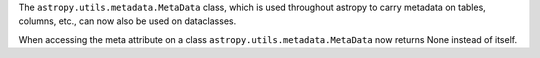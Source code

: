 The ``astropy.utils.metadata.MetaData`` class, which is used throughout astropy
to carry metadata on tables, columns, etc., can now also be used on dataclasses.

When accessing the meta attribute on a class ``astropy.utils.metadata.MetaData``
now returns None instead of itself.
